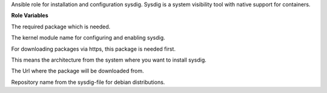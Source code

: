 Ansible role for installation and configuration sysdig.
Sysdig is a system visibility tool with native support for containers.

**Role Variables**

.. zuul:rolevar:: sysdig_package_name
   :default: sysdig

The required package which is needed.

.. zuul:rolevar:: sysdig_kernel_module_name
   :default: sysdig_probe

The kernel module name for configuring and enabling sysdig.

.. zuul:rolevar:: sysdig_configure_repository
   :default: true

For downloading packages via https, this package is needed first.

.. zuul:rolevar:: sysdig_debian_repository_arch
   :default: amd64

This means the architecture from the system where you want to install sysdig.

.. zuul:rolevar:: sysdig_debian_repository_key
   :default: https://s3.amazonaws.com/download.draios.com/DRAIOS-GPG-KEY.public

The Url where the package will be downloaded from.

.. zuul:rolevar:: sysdig_debian_repository
   :default: deb [ arch={{ sysdig_debian_repository_arch }} ] https://download.sysdig.com/stable/deb stable-{{ sysdig_debian_repository_arch }}/

Repository name from the sysdig-file for debian distributions.
